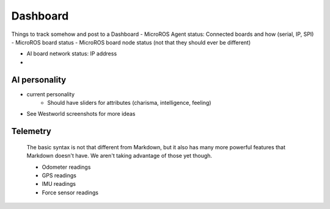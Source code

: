 Dashboard
=================

Things to track somehow and post to a Dashboard
- MicroROS Agent status: Connected boards and how (serial, IP, SPI)
- MicroROS board status
- MicroROS board node status (not that they should ever be different)

- AI board network status: IP address
- 


AI personality
---------
- current personality
    * Should have sliders for attributes (charisma, intelligence, feeling)
- See Westworld screenshots for more ideas




Telemetry
---------

    The basic syntax is not that different from Markdown, but it also
    has many more powerful features that Markdown doesn't have. We aren't
    taking advantage of those yet though.

    - Odometer readings
    - GPS readings
    - IMU readings
    - Force sensor readings

